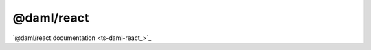 .. Copyright (c) 2023 Digital Asset (Switzerland) GmbH and/or its affiliates. All rights reserved.
.. SPDX-License-Identifier: Apache-2.0

@daml/react
###########

`@daml/react documentation <ts-daml-react_>`_

